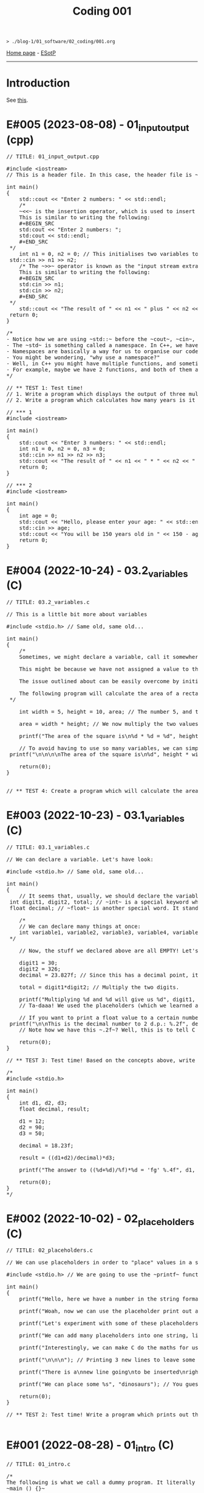 #+TITLE: Coding 001

#+BEGIN_EXPORT html
<pre>
<code>> ./blog-1/01_software/02_coding/001.org</code>
</pre>
#+END_EXPORT

[[file:../../index.org][Home page]] - [[https://github.com/hnvy/blog-1/edit/main/src/01_software/02_coding/001.org][ESotP]]

-----

* Introduction
:PROPERTIES:
:CUSTOM_ID: intro
:END:
See [[https://hnvy.github.io//about.html#coding][this]].

* E#005 (2023-08-08) - 01_input_output (cpp)
:PROPERTIES:
:CUSTOM_ID: orgde525f3
:END:

#+BEGIN_EXPORT html
<pre><span class="comment-delimiter">/</span><span class="comment-delimiter">/ </span><span class="comment">TITLE: 01_input_output.cpp
</span>
<span class="preprocessor">#</span><span class="preprocessor">include</span> <span class="string">&lt;</span><span class="string">iostream</span><span class="string">&gt;</span>
<span class="comment-delimiter">/</span><span class="comment-delimiter">/ </span><span class="comment">This is a header file. In this case, the header file is ~iostream~, which is a library that handles input and output.
</span>
<span class="type">i</span><span class="type">n</span><span class="type">t</span> <span class="function-name">main</span>()
{
	<span class="constant">std</span>::cout &lt;&lt; <span class="string">&quot;Enter 2 numbers: &quot;</span> &lt;&lt; <span class="constant">std</span>::endl;
	<span class="comment-delimiter">/</span><span class="comment-delimiter">*</span><span class="comment">
	~&lt;&lt;~ is the insertion operator, which is used to insert data into the &quot;output stream&quot;.
	This is similar to writing the following:
	#+BEGIN_SRC
	std:cout &lt;&lt; &quot;Enter 2 numbers: &quot;;
	std:cout &lt;&lt; std::endl;
	#+END_SRC
</span><span class="comment-delimiter">	*/</span>
	<span class="type">i</span><span class="type">n</span><span class="type">t</span> <span class="variable-name">n1</span> = 0, <span class="variable-name">n2</span> = 0; <span class="comment-delimiter">/</span><span class="comment-delimiter">/ </span><span class="comment">This initialises two variables to 0: ~n1~ and ~n2~.
</span>	<span class="constant">s</span><span class="constant">td</span>::cin &gt;&gt; n1 &gt;&gt; n2;
	<span class="comment-delimiter">/</span><span class="comment-delimiter">* </span><span class="comment">The ~&gt;&gt;~ operator is known as the &quot;input stream extraction operator&quot; and is used to extract values from an input stream. In this case, the operator is used twice, and each time, it extracts a value from std::cin.
	This is similar to writing the following:
	#+BEGIN_SRC
	std:cin &gt;&gt; n1;
	std:cin &gt;&gt; n2;
	#+END_SRC
</span><span class="comment-delimiter">	*/</span>
	<span class="constant">s</span><span class="constant">td</span>::cout &lt;&lt; <span class="string">&quot;The result of &quot;</span> &lt;&lt; n1 &lt;&lt; <span class="string">&quot; plus &quot;</span> &lt;&lt; n2 &lt;&lt; <span class="string">&quot; is &quot;</span> &lt;&lt; n1+n2 &lt;&lt; <span class="constant">std</span>::endl; <span class="comment-delimiter">/</span><span class="comment-delimiter">/ </span><span class="comment">The ~&lt;&lt;~ operator is used to concatenate the different elements of the message together in a single output statement, and the std::endl object is used to add a newline character at the end of the message.
</span>	<span class="keyword">r</span><span class="keyword">eturn</span> 0;
}

<span class="comment-delimiter">/</span><span class="comment-delimiter">*</span><span class="comment">
- Notice how we are using ~std::~ before the ~cout~, ~cin~, and ~endl~.
- The ~std~ is something called a namespace. In C++, we have things called namespaces.
- Namespaces are basically a way for us to organise our code by putting related stuff (e.g., variables and functions) under one name. In this case, we are using the ~std~ namespace, which has functions like ~cout~ and ~cin~.
- You might be wondering, &quot;why use a namespace?&quot;
- Well, in C++ you might have multiple functions, and sometimes, these functions might have the same name. So, to tell the compiler &quot;hey, we are using this specific function from that specific file!&quot;, we need to use a namespace.
- For example, maybe we have 2 functions, and both of them are called ~cout~. To tell the compiler &quot;yo, I want you to use the ~cout~ from the ~std~ namespace!&quot;, we need to write the following: ~std::cout~
</span><span class="comment-delimiter">*/</span>

<span class="comment-delimiter">/</span><span class="comment-delimiter">/ </span><span class="comment">** TEST 1: Test time! 
</span><span class="comment-delimiter">// </span><span class="comment">1. Write a program which displays the output of three multiplied numbers.
</span><span class="comment-delimiter">// </span><span class="comment">2. Write a program which calculates how many years is it until the person turns 150 years old.
</span>
<span class="comment-delimiter">// </span><span class="comment">*** 1
</span><span class="preprocessor">#</span><span class="preprocessor">include</span> <span class="string">&lt;</span><span class="string">iostream</span><span class="string">&gt;</span>

<span class="type">i</span><span class="type">n</span><span class="type">t</span> <span class="function-name">main</span>()
{
	<span class="constant">std</span>::cout &lt;&lt; <span class="string">&quot;Enter 3 numbers: &quot;</span> &lt;&lt; <span class="constant">std</span>::endl;
	<span class="type">in</span><span class="type">t</span> <span class="variable-name">n1</span> = 0, <span class="variable-name">n2</span> = 0, <span class="variable-name">n3</span> = 0;
	<span class="constant">std</span>::cin &gt;&gt; n1 &gt;&gt; n2 &gt;&gt; n3;
	<span class="constant">std</span>::cout &lt;&lt; <span class="string">&quot;The result of &quot;</span> &lt;&lt; n1 &lt;&lt; <span class="string">&quot; * &quot;</span> &lt;&lt; n2 &lt;&lt; <span class="string">&quot; * &quot;</span> &lt;&lt; n3 &lt;&lt; <span class="string">&quot; is &quot;</span> &lt;&lt; n1 * n2 * n3 &lt;&lt; <span class="constant">std</span>::endl;
	<span class="keyword">return</span> 0;
}

<span class="comment-delimiter">/</span><span class="comment-delimiter">/ </span><span class="comment">*** 2
</span><span class="preprocessor">#</span><span class="preprocessor">include</span> <span class="string">&lt;</span><span class="string">iostream</span><span class="string">&gt;</span>

<span class="type">i</span><span class="type">n</span><span class="type">t</span> <span class="function-name">main</span>()
{
	<span class="type">in</span><span class="type">t</span> <span class="variable-name">age</span> = 0;
	<span class="constant">std</span>::cout &lt;&lt; <span class="string">&quot;Hello, please enter your age: &quot;</span> &lt;&lt; <span class="constant">std</span>::endl;
	<span class="constant">std</span>::cin &gt;&gt; age;
	<span class="constant">std</span>::cout &lt;&lt; <span class="string">&quot;You will be 150 years old in &quot;</span> &lt;&lt; 150 - age &lt;&lt; <span class="string">&quot; years!&quot;</span> &lt;&lt; <span class="constant">std</span>::endl;
	<span class="keyword">return</span> 0;
}
</pre>
#+END_EXPORT

* E#004 (2022-10-24) - 03.2_variables (C)
:PROPERTIES:
:CUSTOM_ID: orgd9cd450
:END:

#+BEGIN_EXPORT html
<pre><span class="comment-delimiter">/</span><span class="comment-delimiter">/ </span><span class="comment">TITLE: 03.2_variables.c
</span>
<span class="comment-delimiter">/</span><span class="comment-delimiter">/ </span><span class="comment">This is a little bit more about variables
</span>
<span class="preprocessor">#</span><span class="preprocessor">include</span> <span class="string">&lt;</span><span class="string">stdio.h</span><span class="string">&gt;</span> <span class="comment-delimiter">// </span><span class="comment">Same old, same old...
</span>
<span class="type">i</span><span class="type">n</span><span class="type">t</span> <span class="function-name">main</span>()
{
	<span class="comment-delimiter">/</span><span class="comment-delimiter">*</span><span class="comment">
	Sometimes, we might declare a variable, call it somewhere (e.g., in a ~printf~ statement), and get a weird error.

	This might be because we have not assigned a value to that variable.

	The issue outlined about can be easily overcome by initialising the variable with a value. Like so:

	The following program will calculate the area of a rectangle...
</span><span class="comment-delimiter">	*/</span>

	<span class="type">i</span><span class="type">n</span><span class="type">t</span> <span class="variable-name">width</span> = 5, <span class="variable-name">height</span> = 10, <span class="variable-name">area</span>; <span class="comment-delimiter">/</span><span class="comment-delimiter">/ </span><span class="comment">The number 5, and the number 10, are called &quot;initialisers&quot; (because they have initialised the ~width~ and ~height~, respectively)
</span>
	area = width * height; <span class="comment-delimiter">/</span><span class="comment-delimiter">/ </span><span class="comment">We now multiply the two values
</span>
	printf(<span class="string">&quot;The area of the square is\n%d * %d = %d&quot;</span>, height, width, area);

	<span class="comment-delimiter">/</span><span class="comment-delimiter">/ </span><span class="comment">To avoid having to use so many variables, we can simply write the expression WITHIN the ~printf~. Like so:
</span>	printf(<span class="string">&quot;\n\n\n\nThe area of the square is\n%d&quot;</span>, height * width);

	<span class="keyword">return</span>(0);
}


<span class="comment-delimiter">/</span><span class="comment-delimiter">/ </span><span class="comment">** TEST 4: Create a program which will calculate the area of the circle that has a radius of 10. For Pi, use the value &quot;3.14&quot;. Print out your answer.</span><span class="comment">
</span></pre>
#+END_EXPORT

* E#003 (2022-10-23) - 03.1_variables (C)
:PROPERTIES:
:CUSTOM_ID: org1e46d47
:END:

#+BEGIN_EXPORT html
<pre><span class="comment-delimiter">/</span><span class="comment-delimiter">/ </span><span class="comment">TITLE: 03.1_variables.c
</span>
<span class="comment-delimiter">/</span><span class="comment-delimiter">/ </span><span class="comment">We can declare a variable. Let</span><span class="comment">'</span><span class="comment">s have look:
</span>
<span class="preprocessor">#</span><span class="preprocessor">include</span> <span class="string">&lt;</span><span class="string">stdio.h</span><span class="string">&gt;</span> <span class="comment-delimiter">// </span><span class="comment">Same old, same old...
</span>
<span class="type">i</span><span class="type">n</span><span class="type">t</span> <span class="function-name">main</span>()
{
	<span class="comment-delimiter">/</span><span class="comment-delimiter">/ </span><span class="comment">It seems that, usually, we should declare the variables before we create any statements.
</span>	<span class="type">i</span><span class="type">n</span><span class="type">t</span> <span class="variable-name">digit1</span>, <span class="variable-name">digit2</span>, <span class="variable-name">total</span>; <span class="comment-delimiter">/</span><span class="comment-delimiter">/ </span><span class="comment">~int~ is a special keyword which C reads. It stands for &quot;integer&quot;. You can replace the words which follow with whatever you like.
</span>	<span class="type">f</span><span class="type">loa</span><span class="type">t</span> <span class="variable-name">decimal</span>; <span class="comment-delimiter">/</span><span class="comment-delimiter">/ </span><span class="comment">~float~ is another special word. It stands for floating-point. You can replace the word &quot;decimal&quot; with whatever you like.
</span>
	<span class="comment-delimiter">/</span><span class="comment-delimiter">*</span><span class="comment">
	// We can declare many things at once:
	int variable1, variable2, variable3, variable4, variable5; // All of these will be classed as integers.
</span><span class="comment-delimiter">	*/</span>

	<span class="comment-delimiter">// </span><span class="comment">Now, the stuff we declared above are all EMPTY! Let</span><span class="comment">'</span><span class="comment">s give (i.e., assign) them some values. You must ALWAYS declare before assign.
</span>
	digit1 = 30;
	digit2 = 326;
	decimal = 23.827f; <span class="comment-delimiter">/</span><span class="comment-delimiter">/ </span><span class="comment">Since this has a decimal point, it seems that people recommend that we add the letter ~f~ at the end.
</span>
	total = digit1*digit2; <span class="comment-delimiter">/</span><span class="comment-delimiter">/ </span><span class="comment">Multiply the two digits.
</span>
	printf(<span class="string">&quot;Multiplying %d and %d will give us %d&quot;</span>, digit1, digit2, total);
	<span class="comment-delimiter">/</span><span class="comment-delimiter">/ </span><span class="comment">Ta-daaa! We used the placeholders (which we learned about in the 02_placeholders.c lesson) to create a beautiful ~printf~ statement!
</span>	
	<span class="comment-delimiter">// </span><span class="comment">If you want to print a float value to a certain number of decimal places, then you can do something like this
</span>	printf(<span class="string">&quot;\n\nThis is the decimal number to 2 d.p.: %.2f&quot;</span>, decimal);
	<span class="comment-delimiter">// </span><span class="comment">Note how we have this ~.2f~? Well, this is to tell C that we want the answer to be rounded to 2 decimal places.
</span>
	<span class="keyword">return</span>(0);
}

<span class="comment-delimiter">/</span><span class="comment-delimiter">/ </span><span class="comment">** TEST 3: Test time! Based on the concepts above, write a program which prints out the solution for ~((12+90)/18.23)*50~. Store each number in an appropriate variable. Round the answer to 4 decimal places.
</span>
<span class="comment-delimiter">/</span><span class="comment-delimiter">* </span><span class="comment">
#include &lt;stdio.h&gt;

int main()
{
	int d1, d2, d3;
	float decimal, result;

	d1 = 12;
	d2 = 90;
	d3 = 50;

	decimal = 18.23f;

	result = ((d1+d2)/decimal)*d3;

	printf(&quot;The answer to ((%d+%d)/%f)*%d = </span><span class="comment">'</span><span class="comment">fg</span><span class="comment">'</span><span class="comment"> %.4f&quot;, d1, d2, decimal, d3, result);

	return(0);
}
</span><span class="comment-delimiter">*/</span>
</pre>
#+END_EXPORT

* E#002 (2022-10-02) - 02_placeholders (C)
:PROPERTIES:
:CUSTOM_ID: org3e97f15
:END:

#+BEGIN_EXPORT html
<pre><span class="comment-delimiter">/</span><span class="comment-delimiter">/ </span><span class="comment">TITLE: 02_placeholders.c
</span>
<span class="comment-delimiter">/</span><span class="comment-delimiter">/ </span><span class="comment">We can use placeholders in order to &quot;place&quot; values in a string. Let</span><span class="comment">'</span><span class="comment">s have a look:
</span>
<span class="preprocessor">#</span><span class="preprocessor">include</span> <span class="string">&lt;</span><span class="string">stdio.h</span><span class="string">&gt;</span> <span class="comment-delimiter">// </span><span class="comment">We are going to use the ~printf~ function, so therefore we need to include the ~stdio.h~ header.
</span>
<span class="type">i</span><span class="type">n</span><span class="type">t</span> <span class="function-name">main</span>()
{
	printf(<span class="string">&quot;Hello, here we have a number in the string format (so, really, it</span><span class="string">'</span><span class="string">s not a number): 73498\n&quot;</span>); <span class="comment-delimiter">/</span><span class="comment-delimiter">/ </span><span class="comment">The ~\n~ is simply telling the program to start a new line (this is called an escape sequence). There is a whole massive list of these escape sequences: ~\t~ (for a tab), ~\\~ (for a literal slash character)...
</span>
	printf(<span class="string">&quot;Woah, now we can use the placeholder print out an actual number: %d\n&quot;</span>, 847562); <span class="comment-delimiter">/</span><span class="comment-delimiter">/ </span><span class="comment">As can be seen, there is now a ~%d~ inside the double quotes. This is the placeholder. The number 847562 corresponds to that ~%d~.
</span>
	printf(<span class="string">&quot;Let</span><span class="string">'</span><span class="string">s experiment with some of these placeholders, shall we?\n&quot;</span>);

	printf(<span class="string">&quot;We can add many placeholders into one string, like so: (first number) %d - (second number) %d = (third number) %d\n&quot;</span>, 10, 4, 6); <span class="comment-delimiter">/</span><span class="comment-delimiter">/ </span><span class="comment">As can be seen, 10 corresponds to the first ~%d~, 4 corresponds to the second ~%d~, and finally, 6 corresponds to the third ~%d~. Cool, huh?
</span>
	printf(<span class="string">&quot;Interestingly, we can make C do the maths for us! Like so: %d - %d = %d&quot;</span>, 10, 4, 10-4); <span class="comment-delimiter">/</span><span class="comment-delimiter">/ </span><span class="comment">The last argument (i.e., 10-4) makes C actually place the result of 10-4.
</span>
	printf(<span class="string">&quot;\n\n\n&quot;</span>); <span class="comment-delimiter">/</span><span class="comment-delimiter">/ </span><span class="comment">Printing 3 new lines to leave some space.
</span>	
	printf(<span class="string">&quot;There is a\nnew line going\nto be inserted\nright here!\n\n&quot;</span>);

	printf(<span class="string">&quot;We can place some %s&quot;</span>, <span class="string">&quot;dinosaurs&quot;</span>); <span class="comment-delimiter">/</span><span class="comment-delimiter">/ </span><span class="comment">You guessed it! ~%s~ is just like ~%d~, but instead, it</span><span class="comment">'</span><span class="comment">s for strings rather than digits. You can replace &quot;dinosaurs&quot; with any word you like!
</span>
	<span class="keyword">r</span><span class="keyword">eturn</span>(0);
}

<span class="comment-delimiter">/</span><span class="comment-delimiter">/ </span><span class="comment">** TEST 2: Test time! Write a program which prints out the following: There are many numbers in life, some arer big (like 297563476) and others are small (such as 3). Use the correct placeholder for the numbers.
</span>
</pre>
#+END_EXPORT

* E#001 (2022-08-28) - 01_intro (C)
:PROPERTIES:
:CUSTOM_ID: org190da13
:END:

#+BEGIN_EXPORT html
<pre><span class="comment-delimiter">/</span><span class="comment-delimiter">/ </span><span class="comment">TITLE: 01_intro.c
</span>
<span class="comment-delimiter">/</span><span class="comment-delimiter">*</span><span class="comment">
The following is what we call a dummy program. It literally does nothing:
~main () {}~

Let</span><span class="comment">'</span><span class="comment">s print the good old &quot;Hello, World!&quot;

~include~ is a called a pre-processor directive. This tells the compiler &quot;What</span><span class="comment">'</span><span class="comment">s up old friend, next time you compile this text file, mind including the contents of the stdio.h (aka standard input/output) file? Okay, cool. Bye!&quot;

The ~stdio.h~ is called a header file. It includes stuff (aka definitions) that we can use in our program. One of these definitions is... you guessed it, ~puts~.

In fact, I realised that you can view the content of this ~stdio.h~ file.

On Linux, it is located at ~/usr/include/stdio.h~.
</span><span class="comment-delimiter">*/</span>

<span class="preprocessor">#</span><span class="preprocessor">include</span> <span class="string">&lt;</span><span class="string">stdio.h</span><span class="string">&gt;</span>

<span class="type">i</span><span class="type">n</span><span class="type">t</span> <span class="function-name">main</span>() <span class="comment-delimiter">/</span><span class="comment-delimiter">/ </span><span class="comment">This is called the entry point to the C program.
</span>{
	puts(<span class="string">&quot;Hello, World!&quot;</span>);
	<span class="keyword">return</span>(0);
}

<span class="comment-delimiter">/</span><span class="comment-delimiter">/ </span><span class="comment">** TEST 1: Test time! Write a program (from memory!) That prints out the following text: &quot;This is my first ever mini C program. It</span><span class="comment">'</span><span class="comment">s not much, but it</span><span class="comment">'</span><span class="comment">s honest work...&quot;
</span>
</pre>
#+END_EXPORT
